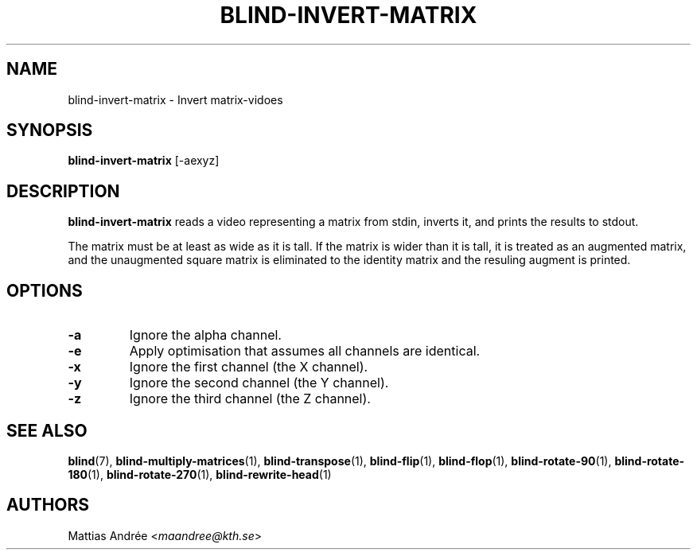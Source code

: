 .TH BLIND-INVERT-MATRIX 1 blind
.SH NAME
blind-invert-matrix - Invert matrix-vidoes
.SH SYNOPSIS
.B blind-invert-matrix
[-aexyz]
.SH DESCRIPTION
.B blind-invert-matrix
reads a video representing a matrix from
stdin, inverts it, and prints the results
to stdout.
.P
The matrix must be at least as wide as it
is tall. If the matrix is wider than it is
tall, it is treated as an augmented matrix,
and the unaugmented square matrix is
eliminated to the identity matrix and the
resuling augment is printed.
.SH OPTIONS
.TP
.B -a
Ignore the alpha channel.
.TP
.B -e
Apply optimisation that assumes all channels
are identical.
.TP
.B -x
Ignore the first channel (the X channel).
.TP
.B -y
Ignore the second channel (the Y channel).
.TP
.B -z
Ignore the third channel (the Z channel).
.SH SEE ALSO
.BR blind (7),
.BR blind-multiply-matrices (1),
.BR blind-transpose (1),
.BR blind-flip (1),
.BR blind-flop (1),
.BR blind-rotate-90 (1),
.BR blind-rotate-180 (1),
.BR blind-rotate-270 (1),
.BR blind-rewrite-head (1)
.SH AUTHORS
Mattias Andrée
.RI < maandree@kth.se >
